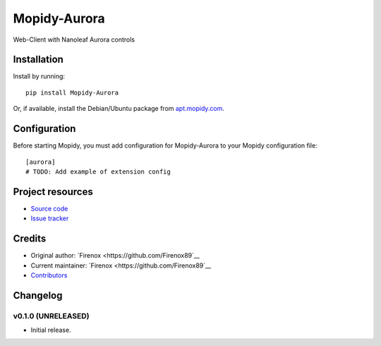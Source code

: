 ****************************
Mopidy-Aurora
****************************

.. image:: https://img.shields.io/pypi/v/Mopidy-Aurora.svg?style=flat
    :target: https://pypi.python.org/pypi/Mopidy-Aurora/
    :alt: Latest PyPI version

.. image:: https://img.shields.io/travis/Firenox89/mopidy-aurora/master.svg?style=flat
    :target: https://travis-ci.org/Firenox89/mopidy-aurora
    :alt: Travis CI build status

.. image:: https://img.shields.io/coveralls/Firenox89/mopidy-aurora/master.svg?style=flat
   :target: https://coveralls.io/r/Firenox89/mopidy-aurora
   :alt: Test coverage

Web-Client with Nanoleaf Aurora controls


Installation
============

Install by running::

    pip install Mopidy-Aurora

Or, if available, install the Debian/Ubuntu package from `apt.mopidy.com
<http://apt.mopidy.com/>`_.


Configuration
=============

Before starting Mopidy, you must add configuration for
Mopidy-Aurora to your Mopidy configuration file::

    [aurora]
    # TODO: Add example of extension config


Project resources
=================

- `Source code <https://github.com/Firenox89/mopidy-aurora>`_
- `Issue tracker <https://github.com/Firenox89/mopidy-aurora/issues>`_


Credits
=======

- Original author: `Firenox <https://github.com/Firenox89`__
- Current maintainer: `Firenox <https://github.com/Firenox89`__
- `Contributors <https://github.com/Firenox89/mopidy-aurora/graphs/contributors>`_


Changelog
=========

v0.1.0 (UNRELEASED)
----------------------------------------

- Initial release.

